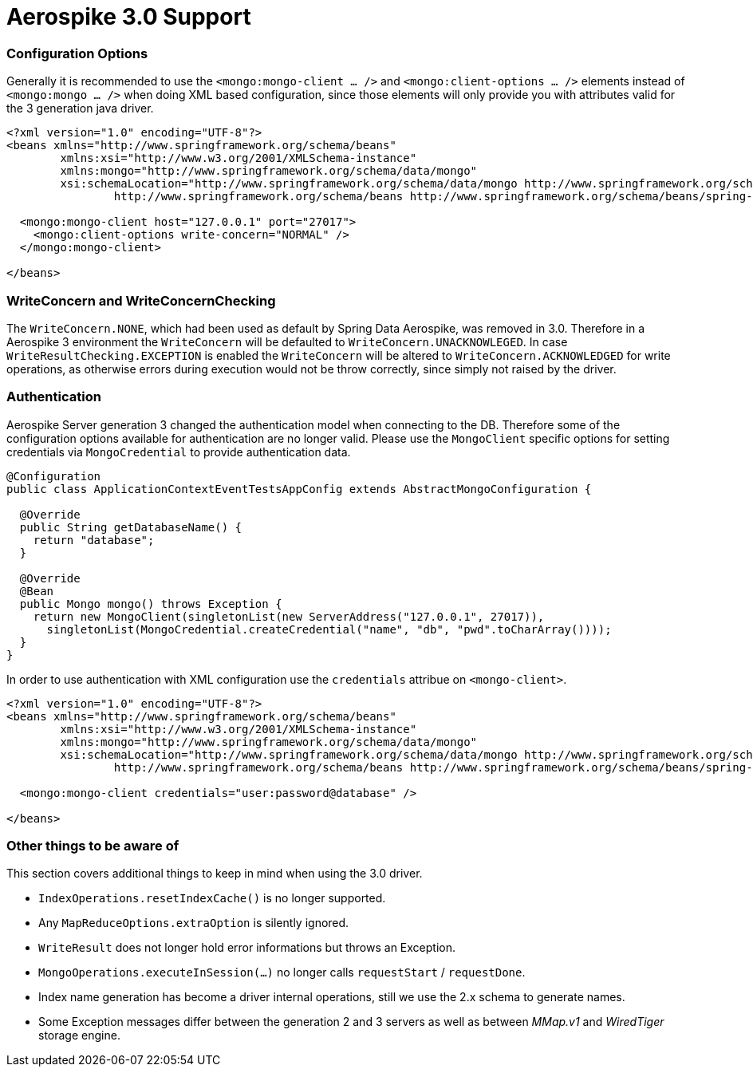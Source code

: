 [[mongo.mongo-3]]
= Aerospike 3.0 Support

[[mongo.mongo-3.configuration]]
=== Configuration Options


Generally it is recommended to use the `<mongo:mongo-client ... />` and `<mongo:client-options ... />` elements instead of `<mongo:mongo ... />` when doing XML based configuration, since those elements will only provide you with attributes valid for the 3 generation java driver.

[source,xml]
----
<?xml version="1.0" encoding="UTF-8"?>
<beans xmlns="http://www.springframework.org/schema/beans"
	xmlns:xsi="http://www.w3.org/2001/XMLSchema-instance"
	xmlns:mongo="http://www.springframework.org/schema/data/mongo"
	xsi:schemaLocation="http://www.springframework.org/schema/data/mongo http://www.springframework.org/schema/data/mongo/spring-mongo.xsd
		http://www.springframework.org/schema/beans http://www.springframework.org/schema/beans/spring-beans.xsd">

  <mongo:mongo-client host="127.0.0.1" port="27017">
    <mongo:client-options write-concern="NORMAL" />
  </mongo:mongo-client>

</beans>
----

[[mongo.mongo-3.write-concern]]
=== WriteConcern and WriteConcernChecking

The `WriteConcern.NONE`, which had been used as default by Spring Data Aerospike, was removed in 3.0. Therefore in a Aerospike 3 environment the `WriteConcern` will be defaulted to `WriteConcern.UNACKNOWLEGED`. In case `WriteResultChecking.EXCEPTION` is enabled the `WriteConcern` will be altered to `WriteConcern.ACKNOWLEDGED` for write operations, as otherwise errors during execution would not be throw correctly, since simply not raised by the driver.

[[mongo.mongo-3.authentication]]
=== Authentication

Aerospike Server generation 3 changed the authentication model when connecting to the DB. Therefore some of the configuration options available for authentication are no longer valid. Please use the `MongoClient` specific options for setting credentials via `MongoCredential` to provide authentication data.

[source,java]
----
@Configuration
public class ApplicationContextEventTestsAppConfig extends AbstractMongoConfiguration {

  @Override
  public String getDatabaseName() {
    return "database";
  }

  @Override
  @Bean
  public Mongo mongo() throws Exception {
    return new MongoClient(singletonList(new ServerAddress("127.0.0.1", 27017)),
      singletonList(MongoCredential.createCredential("name", "db", "pwd".toCharArray())));
  }
}
----

In order to use authentication with XML configuration use the `credentials` attribue on `<mongo-client>`.

[source,xml]
----
<?xml version="1.0" encoding="UTF-8"?>
<beans xmlns="http://www.springframework.org/schema/beans"
	xmlns:xsi="http://www.w3.org/2001/XMLSchema-instance"
	xmlns:mongo="http://www.springframework.org/schema/data/mongo"
	xsi:schemaLocation="http://www.springframework.org/schema/data/mongo http://www.springframework.org/schema/data/mongo/spring-mongo.xsd
		http://www.springframework.org/schema/beans http://www.springframework.org/schema/beans/spring-beans.xsd">

  <mongo:mongo-client credentials="user:password@database" />

</beans>
----

[[mongo.mongo-3.misc]]
=== Other things to be aware of

This section covers additional things to keep in mind when using the 3.0 driver.

* `IndexOperations.resetIndexCache()` is no longer supported.
* Any `MapReduceOptions.extraOption` is silently ignored.
* `WriteResult` does not longer hold error informations but throws an Exception.
* `MongoOperations.executeInSession(…)` no longer calls `requestStart` / `requestDone`.
* Index name generation has become a driver internal operations, still we use the 2.x schema to generate names.
* Some Exception messages differ between the generation 2 and 3 servers as well as between _MMap.v1_ and _WiredTiger_ storage engine.
